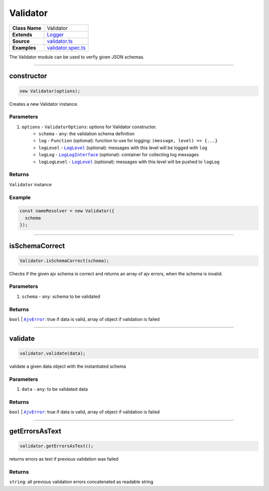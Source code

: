 ================================================================================
Validator
================================================================================

.. list-table:: 
   :widths: auto
   :stub-columns: 1

   * - Class Name
     - Validator
   * - Extends
     - `Logger <../common/logger.html>`_
   * - Source
     - `validator.ts <https://github.com/evannetwork/dbcp/tree/master/src/validator.ts>`_
   * - Examples
     - `validator.spec.ts <https://github.com/evannetwork/dbcp/tree/master/src/validator.spec.ts>`_

The Validator module can be used to verfiy given JSON schemas.

------------------------------------------------------------------------------

.. _validator_constructor:

constructor
================================================================================

.. code-block:: typescript

  new Validator(options);

Creates a new Validator instance.

----------
Parameters
----------

#. ``options`` - ``ValidatorOptions``: options for Validator constructor.
    * ``schema`` - ``any``: the validation schema definition
    * ``log`` - ``Function`` (optional): function to use for logging: ``(message, level) => {...}``
    * ``logLevel`` - |source logLevel|_ (optional): messages with this level will be logged with ``log``
    * ``logLog`` - |source logLogInterface|_ (optional): container for collecting log messages
    * ``logLogLevel`` - |source logLevel|_ (optional): messages with this level will be pushed to ``logLog``

-------
Returns
-------

``Validator`` instance

-------
Example
-------

.. code-block:: typescript
  
  const nameResolver = new Validator({
    schema
  });


--------------------------------------------------------------------------------

.. _validator_isSchemaCorrect:

isSchemaCorrect
===================

.. code-block:: javascript

    Validator.isSchemaCorrect(schema);

Checks if the given ajv schema is correct and returns an array of ajv errors, when the schema is invalid.



----------
Parameters
----------

#. ``schema`` - ``any``: schema to be validated

-------
Returns
-------

``bool`` | |source ajvError|_:  true if data is valid, array of object if validation is failed


--------------------------------------------------------------------------------

.. _validator_validate:

validate
===================

.. code-block:: javascript

    validator.validate(data);

validate a given data object with the instantiated schema



----------
Parameters
----------

#. ``data`` - ``any``: to be validated data

-------
Returns
-------

``bool`` | |source ajvError|_:  true if data is valid, array of object if validation is failed

------------------------------------------------------------------------------

.. _validator_getErrorsAsText:

getErrorsAsText
===================

.. code-block:: javascript

    validator.getErrorsAsText();

returns errors as text if previous validation was failed


-------
Returns
-------

``string``:  all previous validation errors concatenated as readable string


.. required for building markup

.. |source logLevel| replace:: ``LogLevel``
.. _source logLevel: ../common/logger.html#loglevel

.. |source logLogInterface| replace:: ``LogLogInterface``
.. _source logLogInterface: ../common/logger.html#logloginterface

.. |source ajvError| replace:: ``AjvError``
.. _source ajvError: https://github.com/epoberezkin/ajv/blob/master/lib/compile/error_classes.js